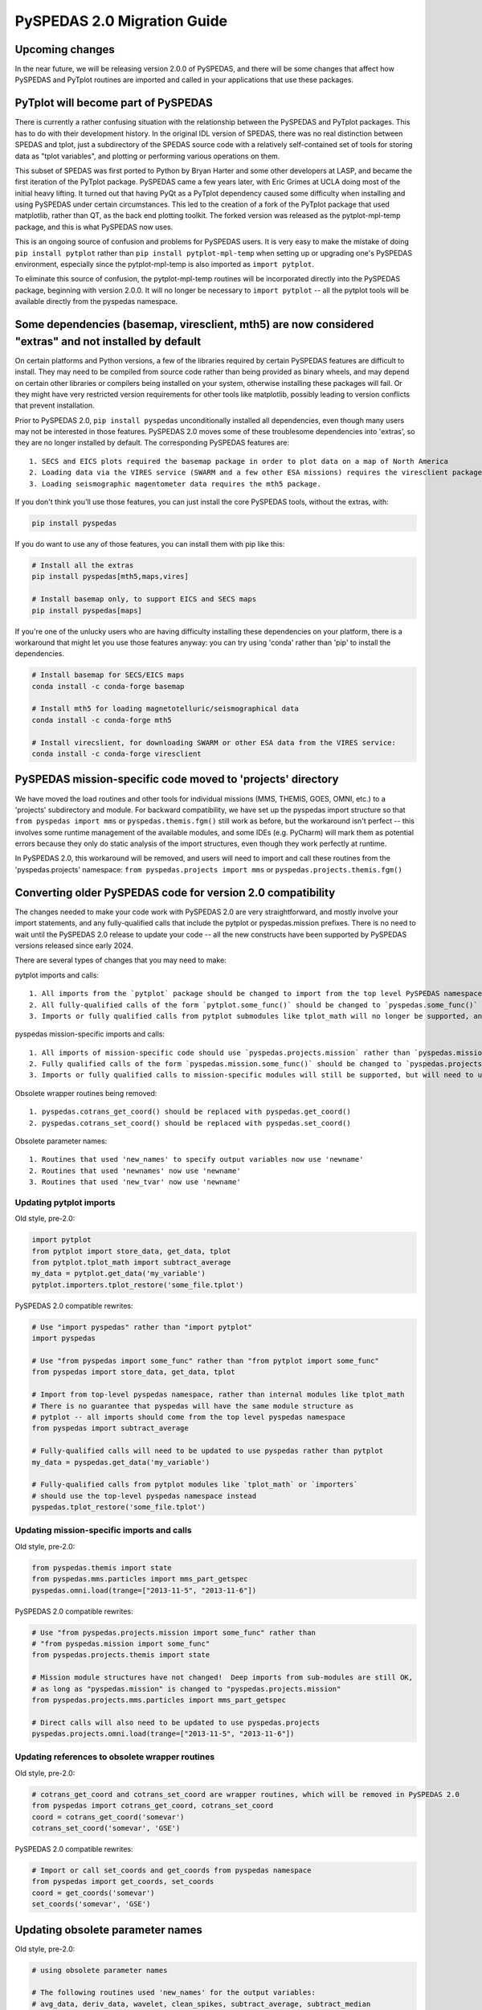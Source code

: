 PySPEDAS 2.0 Migration Guide
============================

Upcoming changes
----------------

In the near future, we will be releasing version 2.0.0 of PySPEDAS, and there will be
some changes that affect how PySPEDAS and PyTplot routines are imported and called in
your applications that use these packages.

PyTplot will become part of PySPEDAS
------------------------------------

There is currently a rather confusing situation with the relationship between the
PySPEDAS and PyTplot packages.  This has to do with their development history. In the original IDL version of SPEDAS,
there was no real distinction between SPEDAS and tplot, just a subdirectory of the SPEDAS source
code with a relatively self-contained set of tools for storing data as "tplot variables",
and plotting or performing various operations on them.

This subset of SPEDAS was first ported to Python by Bryan Harter and some other developers at LASP,
and became the first iteration of the PyTplot package.  PySPEDAS came a few years later, with Eric Grimes at UCLA
doing most of the initial heavy lifting.  It turned out that having PyQt as a PyTplot dependency caused some difficulty
when installing and using PySPEDAS under certain circumstances.  This led to the creation of a fork of the PyTplot
package that used matplotlib, rather than QT, as the back end plotting toolkit.  The forked version was
released as the pytplot-mpl-temp package, and this is what PySPEDAS now uses.

This is an ongoing source of confusion and problems for PySPEDAS users.  It is very easy
to make the mistake of doing ``pip install pytplot`` rather than ``pip install pytplot-mpl-temp``
when setting up or upgrading one's PySPEDAS environment, especially since the pytplot-mpl-temp
is also imported as ``import pytplot``.

To eliminate this source of confusion, the pytplot-mpl-temp routines will be
incorporated directly into the PySPEDAS package, beginning with version 2.0.0.
It will no longer be necessary to ``import pytplot`` -- all the pytplot tools will
be available directly from the pyspedas namespace.

Some dependencies (basemap, viresclient, mth5) are now considered "extras" and not installed by default
--------------------------------------------------------------------------------------------------------

On certain platforms and Python versions, a few of the libraries required by certain PySPEDAS features
are difficult to install.  They may need to be compiled from source code rather than being provided as binary wheels,
and may depend on certain other libraries or compilers being installed on your system, otherwise installing these packages
will fail.  Or they might have very restricted version requirements for other tools like matplotlib, possibly leading to version
conflicts that prevent installation.

Prior to PySPEDAS 2.0, ``pip install pyspedas`` unconditionally installed all dependencies, even though
many users may not be interested in those features.  PySPEDAS 2.0 moves some of these
troublesome dependencies into 'extras', so they are no longer installed by default.
The corresponding PySPEDAS features are::

    1. SECS and EICS plots required the basemap package in order to plot data on a map of North America
    2. Loading data via the VIRES service (SWARM and a few other ESA missions) requires the viresclient package
    3. Loading seismographic magentometer data requires the mth5 package.

If you don't think you'll use those features, you can just install the core PySPEDAS tools, without the extras, with:

.. code-block:: bash

    pip install pyspedas

If you do want to use any of those features, you can install them with pip like this:

.. code-block:: bash

    # Install all the extras
    pip install pyspedas[mth5,maps,vires]

    # Install basemap only, to support EICS and SECS maps
    pip install pyspedas[maps]

If you're one of the unlucky users who are having difficulty installing these dependencies on your
platform, there is a workaround that might let you use those features anyway: you can try
using 'conda' rather than 'pip' to install the dependencies.

.. code-block:: bash

    # Install basemap for SECS/EICS maps
    conda install -c conda-forge basemap

    # Install mth5 for loading magnetotelluric/seismographical data
    conda install -c conda-forge mth5

    # Install virecslient, for downloading SWARM or other ESA data from the VIRES service:
    conda install -c conda-forge viresclient

PySPEDAS mission-specific code moved to 'projects' directory
-------------------------------------------------------------

We have moved the load routines and other tools for individual missions (MMS, THEMIS, GOES, OMNI, etc.)
to a 'projects' subdirectory and module.   For backward compatibility, we
have set up the pyspedas import structure so that ``from pyspedas import mms``
or ``pyspedas.themis.fgm()`` still work as before, but the workaround isn't
perfect -- this involves some runtime management of the available modules,
and some IDEs (e.g. PyCharm) will mark them as potential errors because they
only do static analysis of the import structures, even though they work perfectly
at runtime.

In PySPEDAS 2.0, this workaround will be removed, and users will need to import
and call these routines from the 'pyspedas.projects' namespace:  ``from pyspedas.projects import mms``
or ``pyspedas.projects.themis.fgm()``


Converting older PySPEDAS code for version 2.0 compatibility
-------------------------------------------------------------

The changes needed to make your code work with PySPEDAS 2.0 are very straightforward, and mostly involve your import statements, and
any fully-qualified calls that include the pytplot or pyspedas.mission prefixes.
There is no need to wait until the PySPEDAS 2.0 release to update your code -- all the new constructs have
been supported by PySPEDAS versions released since early 2024.

There are several types of changes that you may need to make:

pytplot imports and calls::

    1. All imports from the `pytplot` package should be changed to import from the top level PySPEDAS namespace instead.
    2. All fully-qualified calls of the form `pytplot.some_func()` should be changed to `pyspedas.some_func()`
    3. Imports or fully qualified calls from pytplot submodules like tplot_math will no longer be supported, and should use the top-level pyspedas namespace instead.

pyspedas mission-specific imports and calls::

    1. All imports of mission-specific code should use `pyspedas.projects.mission` rather than `pyspedas.mission`.
    2. Fully qualified calls of the form `pyspedas.mission.some_func()` should be changed to `pyspedas.projects.mission.some_func()`
    3. Imports or fully qualified calls to mission-specific modules will still be supported, but will need to use `pyspedas.projects.mission.module` rather than `pyspedas.mission.module`

Obsolete wrapper routines being removed::

    1. pyspedas.cotrans_get_coord() should be replaced with pyspedas.get_coord()
    2. pyspedas.cotrans_set_coord() should be replaced with pyspedas.set_coord()

Obsolete parameter names::

    1. Routines that used 'new_names' to specify output variables now use 'newname'
    2. Routines that used 'newnames' now use 'newname'
    3. Routines that used 'new_tvar' now use 'newname'

Updating pytplot imports
++++++++++++++++++++++++

Old style, pre-2.0:

.. code-block:: python

    import pytplot
    from pytplot import store_data, get_data, tplot
    from pytplot.tplot_math import subtract_average
    my_data = pytplot.get_data('my_variable')
    pytplot.importers.tplot_restore('some_file.tplot')


PySPEDAS 2.0 compatible rewrites:

.. code-block:: python

    # Use "import pyspedas" rather than "import pytplot"
    import pyspedas

    # Use "from pyspedas import some_func" rather than "from pytplot import some_func"
    from pyspedas import store_data, get_data, tplot

    # Import from top-level pyspedas namespace, rather than internal modules like tplot_math
    # There is no guarantee that pyspedas will have the same module structure as
    # pytplot -- all imports should come from the top level pyspedas namespace
    from pyspedas import subtract_average

    # Fully-qualified calls will need to be updated to use pyspedas rather than pytplot
    my_data = pyspedas.get_data('my_variable')

    # Fully-qualified calls from pytplot modules like `tplot_math` or `importers`
    # should use the top-level pyspedas namespace instead
    pyspedas.tplot_restore('some_file.tplot')


Updating mission-specific imports and calls
+++++++++++++++++++++++++++++++++++++++++++

Old style, pre-2.0:

.. code-block:: python

    from pyspedas.themis import state
    from pyspedas.mms.particles import mms_part_getspec
    pyspedas.omni.load(trange=["2013-11-5", "2013-11-6"])


PySPEDAS 2.0 compatible rewrites:

.. code-block:: python

    # Use "from pyspedas.projects.mission import some_func" rather than
    # "from pyspedas.mission import some_func"
    from pyspedas.projects.themis import state

    # Mission module structures have not changed!  Deep imports from sub-modules are still OK,
    # as long as "pyspedas.mission" is changed to "pyspedas.projects.mission"
    from pyspedas.projects.mms.particles import mms_part_getspec

    # Direct calls will also need to be updated to use pyspedas.projects
    pyspedas.projects.omni.load(trange=["2013-11-5", "2013-11-6"])


Updating references to obsolete wrapper routines
+++++++++++++++++++++++++++++++++++++++++++++++++

Old style, pre-2.0:

.. code-block:: python

    # cotrans_get_coord and cotrans_set_coord are wrapper routines, which will be removed in PySPEDAS 2.0
    from pyspedas import cotrans_get_coord, cotrans_set_coord
    coord = cotrans_get_coord('somevar')
    cotrans_set_coord('somevar', 'GSE')


PySPEDAS 2.0 compatible rewrites:

.. code-block:: python

    # Import or call set_coords and get_coords from pyspedas namespace
    from pyspedas import get_coords, set_coords
    coord = get_coords('somevar')
    set_coords('somevar', 'GSE')



Updating obsolete parameter names
---------------------------------
Old style, pre-2.0:

.. code-block:: python

    # using obsolete parameter names

    # The following routines used 'new_names' for the output variables:
    # avg_data, deriv_data, wavelet, clean_spikes, subtract_average, subtract_median
    # tdeflag, time_clip, tsmooth, yclip

    subtract_average('input_var', new_names='output_var')

    # tvectot used 'newnames'

    tvectot('input_var',newnames='output_var')

    # The following routines used 'new_tvar' :
    # add, add_across, avg_res_data, clip, deflag, derive, divide, spec_mult, subtract
    # degap, interp_nan, join_vec, multiply, split_vec

    deflag('input_var', new_tvar='output_var')

PySPEDAS 2.0 compatible rewrites:

.. code-block:: python

    # use 'newname' parameter to specify output variables

    subtract_average('input_var', newname='output_var')
    tvectot('input_var',newname='output_var')
    deflag('input_var', newname='output_var')


Updating your environment after upgrading to PySPEDAS 2.0 or later
--------------------------------------------------------------------

After upgrading PySPEDAS to version 2.0, we recommend that you remove the pytplot and pytplot-mpl-temp packages:

.. code-block:: bash

    pip uninstall pytplot  # qt-based version, hasn't been used by PySPEDAS for a long time
    pip uninstall pytplot-mpl-temp # matplotlib version used by PySPEDAS < 2.0.0

Most users will only have pytplot-mpl-temp, but it would be a good idea to check for and remove pytplot as well.

Once you install PySPEDAS 2.0, the pytplot package will no longer be needed.  Removing it ensures that you'll catch any stray
references to the old pytplot versions of pyspedas tools, which, if left in place, could lead to using obsolete code.

For a period of time after PySPEDAS 2.0 is released, we may add code to detect, when pyspedas is imported, whether pytplot is still installed, and
remind you that we recommend uninstalling it.

If you're installing PySPEDAS 2.0 for the first time in a fresh virtual environment, you shouldn't have
to do anything special. Pytplot will no longer be listed as a package dependency for PySPEDAS, and your new
environment won't include it.
